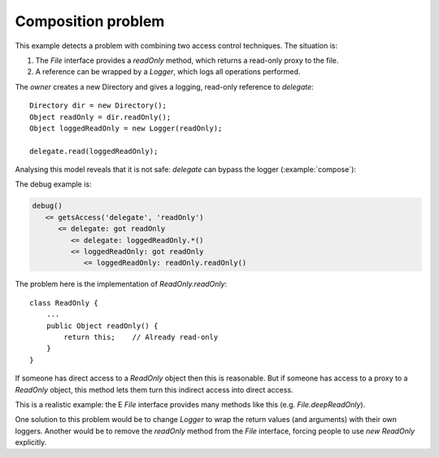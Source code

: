 .. highlight:: java

Composition problem
===================

This example detects a problem with combining two access control techniques. The
situation is:

1. The `File` interface provides a `readOnly` method, which returns a read-only proxy to the file.
2. A reference can be wrapped by a `Logger`, which logs all operations performed.

The `owner` creates a new Directory and gives a logging, read-only reference to
`delegate`::

        Directory dir = new Directory();
        Object readOnly = dir.readOnly();
        Object loggedReadOnly = new Logger(readOnly);

        delegate.read(loggedReadOnly);

Analysing this model reveals that it is not safe: `delegate` can bypass the
logger (:example:`compose`):

.. image:: _images/compose.png

The debug example is:

.. code-block:: none

  debug()
     <= getsAccess('delegate', 'readOnly')
        <= delegate: got readOnly
           <= delegate: loggedReadOnly.*()
           <= loggedReadOnly: got readOnly
              <= loggedReadOnly: readOnly.readOnly()

The problem here is the implementation of `ReadOnly.readOnly`::

  class ReadOnly {
      ...
      public Object readOnly() {
          return this;    // Already read-only
      }
  }

If someone has direct access to a `ReadOnly` object then this is reasonable. But
if someone has access to a proxy to a `ReadOnly` object, this method lets them turn
this indirect access into direct access.

This is a realistic example: the E `File` interface provides many methods like this
(e.g. `File.deepReadOnly`).

One solution to this problem would be to change `Logger` to wrap the return values
(and arguments) with their own loggers. Another would be to remove the
`readOnly` method from the `File` interface, forcing people to use `new ReadOnly`
explicitly.
